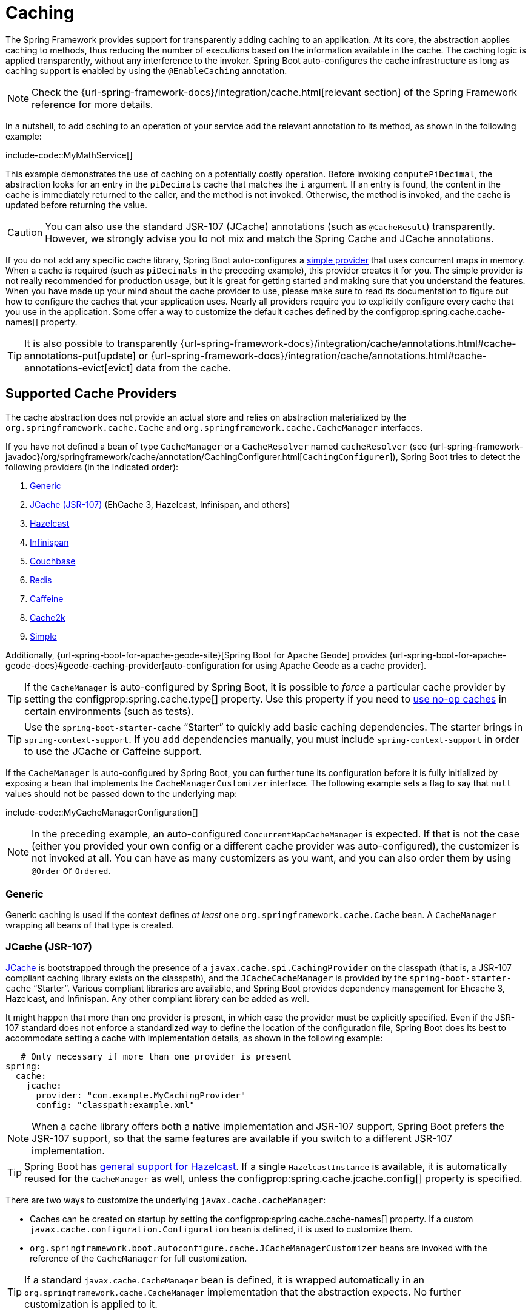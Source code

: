 [[io.caching]]
= Caching

The Spring Framework provides support for transparently adding caching to an application.
At its core, the abstraction applies caching to methods, thus reducing the number of executions based on the information available in the cache.
The caching logic is applied transparently, without any interference to the invoker.
Spring Boot auto-configures the cache infrastructure as long as caching support is enabled by using the `@EnableCaching` annotation.

NOTE: Check the {url-spring-framework-docs}/integration/cache.html[relevant section] of the Spring Framework reference for more details.

In a nutshell, to add caching to an operation of your service add the relevant annotation to its method, as shown in the following example:

include-code::MyMathService[]

This example demonstrates the use of caching on a potentially costly operation.
Before invoking `computePiDecimal`, the abstraction looks for an entry in the `piDecimals` cache that matches the `i` argument.
If an entry is found, the content in the cache is immediately returned to the caller, and the method is not invoked.
Otherwise, the method is invoked, and the cache is updated before returning the value.

CAUTION: You can also use the standard JSR-107 (JCache) annotations (such as `@CacheResult`) transparently.
However, we strongly advise you to not mix and match the Spring Cache and JCache annotations.

If you do not add any specific cache library, Spring Boot auto-configures a xref:io/caching.adoc#io.caching.provider.simple[simple provider] that uses concurrent maps in memory.
When a cache is required (such as `piDecimals` in the preceding example), this provider creates it for you.
The simple provider is not really recommended for production usage, but it is great for getting started and making sure that you understand the features.
When you have made up your mind about the cache provider to use, please make sure to read its documentation to figure out how to configure the caches that your application uses.
Nearly all providers require you to explicitly configure every cache that you use in the application.
Some offer a way to customize the default caches defined by the configprop:spring.cache.cache-names[] property.

TIP: It is also possible to transparently {url-spring-framework-docs}/integration/cache/annotations.html#cache-annotations-put[update] or {url-spring-framework-docs}/integration/cache/annotations.html#cache-annotations-evict[evict] data from the cache.



[[io.caching.provider]]
== Supported Cache Providers

The cache abstraction does not provide an actual store and relies on abstraction materialized by the `org.springframework.cache.Cache` and `org.springframework.cache.CacheManager` interfaces.

If you have not defined a bean of type `CacheManager` or a `CacheResolver` named `cacheResolver` (see {url-spring-framework-javadoc}/org/springframework/cache/annotation/CachingConfigurer.html[`CachingConfigurer`]), Spring Boot tries to detect the following providers (in the indicated order):

. xref:io/caching.adoc#io.caching.provider.generic[Generic]
. xref:io/caching.adoc#io.caching.provider.jcache[JCache (JSR-107)] (EhCache 3, Hazelcast, Infinispan, and others)
. xref:io/caching.adoc#io.caching.provider.hazelcast[Hazelcast]
. xref:io/caching.adoc#io.caching.provider.infinispan[Infinispan]
. xref:io/caching.adoc#io.caching.provider.couchbase[Couchbase]
. xref:io/caching.adoc#io.caching.provider.redis[Redis]
. xref:io/caching.adoc#io.caching.provider.caffeine[Caffeine]
. xref:io/caching.adoc#io.caching.provider.cache2k[Cache2k]
. xref:io/caching.adoc#io.caching.provider.simple[Simple]

Additionally, {url-spring-boot-for-apache-geode-site}[Spring Boot for Apache Geode] provides {url-spring-boot-for-apache-geode-docs}#geode-caching-provider[auto-configuration for using Apache Geode as a cache provider].

TIP: If the `CacheManager` is auto-configured by Spring Boot, it is possible to _force_ a particular cache provider by setting the configprop:spring.cache.type[] property.
Use this property if you need to xref:io/caching.adoc#io.caching.provider.none[use no-op caches] in certain environments (such as tests).

TIP: Use the `spring-boot-starter-cache` "`Starter`" to quickly add basic caching dependencies.
The starter brings in `spring-context-support`.
If you add dependencies manually, you must include `spring-context-support` in order to use the JCache or Caffeine support.

If the `CacheManager` is auto-configured by Spring Boot, you can further tune its configuration before it is fully initialized by exposing a bean that implements the `CacheManagerCustomizer` interface.
The following example sets a flag to say that `null` values should not be passed down to the underlying map:

include-code::MyCacheManagerConfiguration[]

NOTE: In the preceding example, an auto-configured `ConcurrentMapCacheManager` is expected.
If that is not the case (either you provided your own config or a different cache provider was auto-configured), the customizer is not invoked at all.
You can have as many customizers as you want, and you can also order them by using `@Order` or `Ordered`.



[[io.caching.provider.generic]]
=== Generic

Generic caching is used if the context defines _at least_ one `org.springframework.cache.Cache` bean.
A `CacheManager` wrapping all beans of that type is created.



[[io.caching.provider.jcache]]
=== JCache (JSR-107)

https://jcp.org/en/jsr/detail?id=107[JCache] is bootstrapped through the presence of a `javax.cache.spi.CachingProvider` on the classpath (that is, a JSR-107 compliant caching library exists on the classpath), and the `JCacheCacheManager` is provided by the `spring-boot-starter-cache` "`Starter`".
Various compliant libraries are available, and Spring Boot provides dependency management for Ehcache 3, Hazelcast, and Infinispan.
Any other compliant library can be added as well.

It might happen that more than one provider is present, in which case the provider must be explicitly specified.
Even if the JSR-107 standard does not enforce a standardized way to define the location of the configuration file, Spring Boot does its best to accommodate setting a cache with implementation details, as shown in the following example:

[source,yaml,indent=0,subs="verbatim",configprops,configblocks]
----
    # Only necessary if more than one provider is present
	spring:
	  cache:
	    jcache:
	      provider: "com.example.MyCachingProvider"
	      config: "classpath:example.xml"
----

NOTE: When a cache library offers both a native implementation and JSR-107 support, Spring Boot prefers the JSR-107 support, so that the same features are available if you switch to a different JSR-107 implementation.

TIP: Spring Boot has xref:io/hazelcast.adoc[general support for Hazelcast].
If a single `HazelcastInstance` is available, it is automatically reused for the `CacheManager` as well, unless the configprop:spring.cache.jcache.config[] property is specified.

There are two ways to customize the underlying `javax.cache.cacheManager`:

* Caches can be created on startup by setting the configprop:spring.cache.cache-names[] property.
If a custom `javax.cache.configuration.Configuration` bean is defined, it is used to customize them.
* `org.springframework.boot.autoconfigure.cache.JCacheManagerCustomizer` beans are invoked with the reference of the `CacheManager` for full customization.

TIP: If a standard `javax.cache.CacheManager` bean is defined, it is wrapped automatically in an `org.springframework.cache.CacheManager` implementation that the abstraction expects.
No further customization is applied to it.



[[io.caching.provider.hazelcast]]
=== Hazelcast

Spring Boot has xref:io/hazelcast.adoc[general support for Hazelcast].
If a `HazelcastInstance` has been auto-configured and `com.hazelcast:hazelcast-spring` is on the classpath, it is automatically wrapped in a `CacheManager`.

NOTE: Hazelcast can be used as a JCache compliant cache or as a Spring `CacheManager` compliant cache.
When setting configprop:spring.cache.type[] to `hazelcast`, Spring Boot will use the `CacheManager` based implementation.
If you want to use Hazelcast as a JCache compliant cache, set configprop:spring.cache.type[] to `jcache`.
If you have multiple JCache compliant cache providers and want to force the use of Hazelcast, you have to xref:io/caching.adoc#io.caching.provider.jcache[explicitly set the JCache provider].

[[io.caching.provider.infinispan]]
=== Infinispan

https://infinispan.org/[Infinispan] has no default configuration file location, so it must be specified explicitly.
Otherwise, the default bootstrap is used.

[source,yaml,indent=0,subs="verbatim",configprops,configblocks]
----
	spring:
	  cache:
	    infinispan:
	      config: "infinispan.xml"
----

Caches can be created on startup by setting the configprop:spring.cache.cache-names[] property.
If a custom `ConfigurationBuilder` bean is defined, it is used to customize the caches.

To be compatible with Spring Boot's Jakarta EE 9 baseline, Infinispan's `-jakarta` modules must be used.
For every module with a `-jakarta` variant, the variant must be used in place of the standard module.
For example, `infinispan-core-jakarta` and `infinispan-commons-jakarta` must be used in place of `infinispan-core` and `infinispan-commons` respectively.



[[io.caching.provider.couchbase]]
=== Couchbase

If Spring Data Couchbase is available and Couchbase is xref:data/nosql.adoc#data.nosql.couchbase[configured], a `CouchbaseCacheManager` is auto-configured.
It is possible to create additional caches on startup by setting the configprop:spring.cache.cache-names[] property and cache defaults can be configured by using `spring.cache.couchbase.*` properties.
For instance, the following configuration creates `cache1` and `cache2` caches with an entry _expiration_ of 10 minutes:

[source,yaml,indent=0,subs="verbatim",configprops,configblocks]
----
	spring:
	  cache:
	    cache-names: "cache1,cache2"
        couchbase:
          expiration: "10m"
----

If you need more control over the configuration, consider registering a `CouchbaseCacheManagerBuilderCustomizer` bean.
The following example shows a customizer that configures a specific entry expiration for `cache1` and `cache2`:

include-code::MyCouchbaseCacheManagerConfiguration[]



[[io.caching.provider.redis]]
=== Redis

If https://redis.io/[Redis] is available and configured, a `RedisCacheManager` is auto-configured.
It is possible to create additional caches on startup by setting the configprop:spring.cache.cache-names[] property and cache defaults can be configured by using `spring.cache.redis.*` properties.
For instance, the following configuration creates `cache1` and `cache2` caches with a _time to live_ of 10 minutes:

[source,yaml,indent=0,subs="verbatim",configprops,configblocks]
----
	spring:
	  cache:
	    cache-names: "cache1,cache2"
	    redis:
	      time-to-live: "10m"
----

NOTE: By default, a key prefix is added so that, if two separate caches use the same key, Redis does not have overlapping keys and cannot return invalid values.
We strongly recommend keeping this setting enabled if you create your own `RedisCacheManager`.

TIP: You can take full control of the default configuration by adding a `RedisCacheConfiguration` `@Bean` of your own.
This can be useful if you need to customize the default serialization strategy.

If you need more control over the configuration, consider registering a `RedisCacheManagerBuilderCustomizer` bean.
The following example shows a customizer that configures a specific time to live for `cache1` and `cache2`:

include-code::MyRedisCacheManagerConfiguration[]



[[io.caching.provider.caffeine]]
=== Caffeine

https://github.com/ben-manes/caffeine[Caffeine] is a Java 8 rewrite of Guava's cache that supersedes support for Guava.
If Caffeine is present, a `CaffeineCacheManager` (provided by the `spring-boot-starter-cache` "`Starter`") is auto-configured.
Caches can be created on startup by setting the configprop:spring.cache.cache-names[] property and can be customized by one of the following (in the indicated order):

. A cache spec defined by `spring.cache.caffeine.spec`
. A `com.github.benmanes.caffeine.cache.CaffeineSpec` bean is defined
. A `com.github.benmanes.caffeine.cache.Caffeine` bean is defined

For instance, the following configuration creates `cache1` and `cache2` caches with a maximum size of 500 and a _time to live_ of 10 minutes

[source,yaml,indent=0,subs="verbatim",configprops,configblocks]
----
	spring:
	  cache:
	    cache-names: "cache1,cache2"
	    caffeine:
	      spec: "maximumSize=500,expireAfterAccess=600s"
----

If a `com.github.benmanes.caffeine.cache.CacheLoader` bean is defined, it is automatically associated to the `CaffeineCacheManager`.
Since the `CacheLoader` is going to be associated with _all_ caches managed by the cache manager, it must be defined as `CacheLoader<Object, Object>`.
The auto-configuration ignores any other generic type.



[[io.caching.provider.cache2k]]
=== Cache2k

https://cache2k.org/[Cache2k] is an in-memory cache.
If the Cache2k spring integration is present, a `SpringCache2kCacheManager` is auto-configured.

Caches can be created on startup by setting the configprop:spring.cache.cache-names[] property.
Cache defaults can be customized using a `Cache2kBuilderCustomizer` bean.
The following example shows a customizer that configures the capacity of the cache to 200 entries, with an expiration of 5 minutes:

include-code::MyCache2kDefaultsConfiguration[]



[[io.caching.provider.simple]]
=== Simple

If none of the other providers can be found, a simple implementation using a `ConcurrentHashMap` as the cache store is configured.
This is the default if no caching library is present in your application.
By default, caches are created as needed, but you can restrict the list of available caches by setting the `cache-names` property.
For instance, if you want only `cache1` and `cache2` caches, set the `cache-names` property as follows:

[source,yaml,indent=0,subs="verbatim",configprops,configblocks]
----
	spring:
	  cache:
	    cache-names: "cache1,cache2"
----

If you do so and your application uses a cache not listed, then it fails at runtime when the cache is needed, but not on startup.
This is similar to the way the "real" cache providers behave if you use an undeclared cache.



[[io.caching.provider.none]]
=== None

When `@EnableCaching` is present in your configuration, a suitable cache configuration is expected as well.
If you have a custom `CacheManager`, consider defining it in a separate `@Configuration` class so that you can override it if necessary.
None uses a no-op implementation that is useful in tests, and slice tests use that by default via `@AutoConfigureCache`.

If you need to use a no-op cache rather than the auto-configured cache manager in a certain environment, set the cache type to `none`, as shown in the following example:

[source,yaml,indent=0,subs="verbatim",configprops,configblocks]
----
	spring:
	  cache:
	    type: "none"
----
